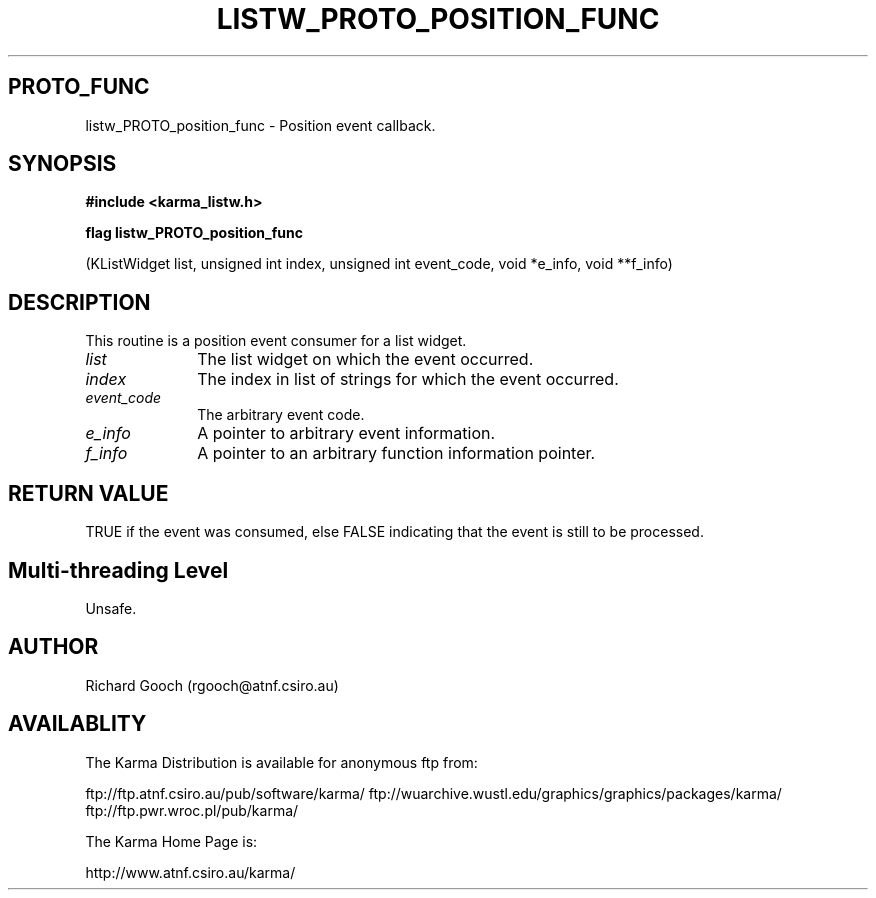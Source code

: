 .TH LISTW_PROTO_POSITION_FUNC 3 "13 Nov 2005" "Karma Distribution"
.SH PROTO_FUNC
listw_PROTO_position_func \- Position event callback.
.SH SYNOPSIS
.B #include <karma_listw.h>
.sp
.B flag listw_PROTO_position_func
.sp
(KListWidget list, unsigned int index,
unsigned int event_code, void *e_info,
void **f_info)
.SH DESCRIPTION
This routine is a position event consumer for a list widget.
.IP \fIlist\fP 1i
The list widget on which the event occurred.
.IP \fIindex\fP 1i
The index in list of strings for which the event occurred.
.IP \fIevent_code\fP 1i
The arbitrary event code.
.IP \fIe_info\fP 1i
A pointer to arbitrary event information.
.IP \fIf_info\fP 1i
A pointer to an arbitrary function information pointer.
.SH RETURN VALUE
TRUE if the event was consumed, else FALSE indicating that
the event is still to be processed.
.SH Multi-threading Level
Unsafe.
.SH AUTHOR
Richard Gooch (rgooch@atnf.csiro.au)
.SH AVAILABLITY
The Karma Distribution is available for anonymous ftp from:

ftp://ftp.atnf.csiro.au/pub/software/karma/
ftp://wuarchive.wustl.edu/graphics/graphics/packages/karma/
ftp://ftp.pwr.wroc.pl/pub/karma/

The Karma Home Page is:

http://www.atnf.csiro.au/karma/
